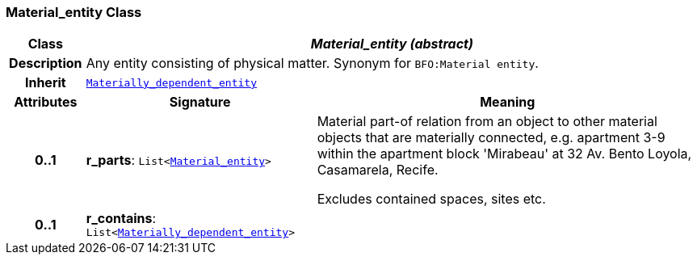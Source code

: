 === Material_entity Class

[cols="^1,3,5"]
|===
h|*Class*
2+^h|*__Material_entity (abstract)__*

h|*Description*
2+a|Any entity consisting of physical matter. Synonym for `BFO:Material entity`.

h|*Inherit*
2+|`<<_materially_dependent_entity_class,Materially_dependent_entity>>`

h|*Attributes*
^h|*Signature*
^h|*Meaning*

h|*0..1*
|*r_parts*: `List<<<_material_entity_class,Material_entity>>>`
a|Material part-of relation from an object to other material objects that are materially connected, e.g. apartment 3-9 within the apartment block 'Mirabeau' at 32 Av. Bento Loyola, Casamarela, Recife.

Excludes contained spaces, sites etc.

h|*0..1*
|*r_contains*: `List<<<_materially_dependent_entity_class,Materially_dependent_entity>>>`
a|
|===
